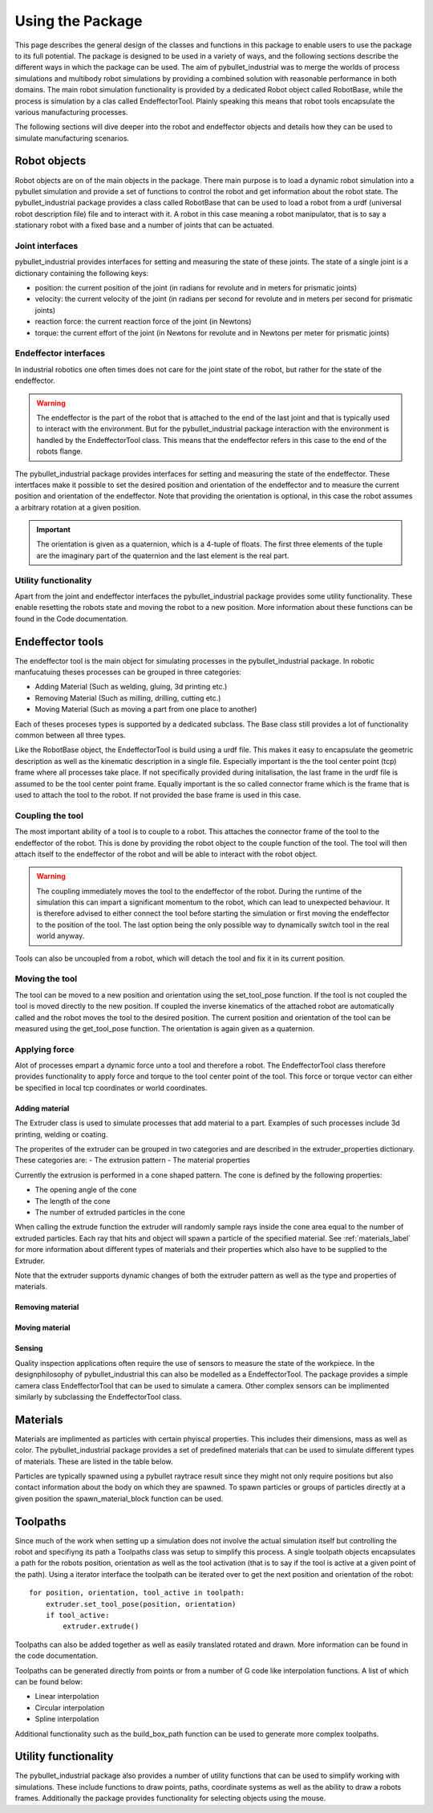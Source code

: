 #################
Using the Package
#################

This page describes the general design of the classes and functions in this package to enable users to use the package to its full potential.  The package is designed to be used in a variety of ways, and the following sections describe the different ways in which the package can be used.
The aim of pybullet_industrial was to merge the worlds of process simulations and multibody robot simulations by providing a combined solution with reasonable performance in both domains.
The main robot simulation functionality is provided by a dedicated Robot object called RobotBase, while the process is simulation by a clas called EndeffectorTool.
Plainly speaking this means that robot tools encapsulate the various manufacturing processes.

The following sections will dive deeper into the robot and endeffector objects and details how they can be used to simulate manufacturing scenarios.

.. image:: images/robot_tool_overview.svg
    :width: 60%
    :align: center
    :alt: robot_tool_overview

*************
Robot objects
*************

Robot objects are on of the main objects in the package. There main purpose is to load a dynamic robot simulation into a pybullet simulation and provide a set of functions to control the robot and get information about the robot state.
The pybullet_industrial package provides a class called RobotBase that can be used to load a robot from a urdf (universal robot description file) file and to interact with it.
A robot in this case meaning a robot manipulator, that is to say a stationary robot with a fixed base and a number of joints that can be actuated.

Joint interfaces
----------------

pybullet_industrial provides interfaces for setting and measuring the state of these joints. The state of a single joint is a dictionary containing the following keys:

- position: the current position of the joint (in radians for revolute and in meters for prismatic joints)
- velocity: the current velocity of the joint (in radians per second for revolute and in meters per second for prismatic joints)
- reaction force: the current reaction force of the joint (in Newtons)
- torque: the current effort of the joint (in Newtons for revolute and in Newtons per meter for prismatic joints)

Endeffector interfaces
----------------------

In industrial robotics one often times does not care for the joint state of the robot, but rather for the state of the endeffector.

.. warning::
    The endeffector is the part of the robot that is attached to the end of the last joint and that is typically used to interact with the environment.
    But for the pybullet_industrial package interaction with the environment is handled by the EndeffectorTool class. This means that the endeffector refers in this case to the end of the robots flange.

The pybullet_industrial package provides interfaces for setting and measuring the state of the endeffector.
These intertfaces make it possible to set the desired position and orientation of the endeffector and to measure the current position and orientation of the endeffector.
Note that providing the orientation is optional, in this case the robot assumes a arbitrary rotation at a given position.

.. important::
    The orientation is given as a quaternion, which is a 4-tuple of floats.
    The first three elements of the tuple are the imaginary part of the quaternion and the last element is the real part.


Utility functionality
---------------------

Apart from the joint and endeffector interfaces the pybullet_industrial package provides some utility functionality.
These enable resetting the robots state and moving the robot to a new position.
More information about these functions can be found in the Code documentation.

*****************
Endeffector tools
*****************

The endeffector tool is the main object for simulating processes in the pybullet_industrial package.
In robotic manfucatuing theses processes can be grouped in three categories:

- Adding Material (Such as welding, gluing, 3d printing etc.)
- Removing Material (Such as milling, drilling, cutting etc.)
- Moving Material (Such as moving a part from one place to another)

Each of theses proceses types is supported by a dedicated subclass.
The Base class still provides a lot of functionality common between all three types.

Like the RobotBase object, the EndeffectorTool is build using a urdf file.
This makes it easy to encapsulate the geometric description as well as the kinematic description in a single file.
Especially important is the the tool center point (tcp) frame where all processes take place.
If not specifically provided during initalisation, the last frame in the urdf file is assumed to be the tool center point frame.
Equally important is the so called connector frame which is the frame that is used to attach the tool to the robot.
If not provided the base frame is used in this case.

Coupling the tool
-----------------

The most important ability of a tool is to couple to a robot.
This attaches the connector frame of the tool to the endeffector of the robot.
This is done by providing the robot object to the couple function of the tool.
The tool will then attach itself to the endeffector of the robot and will be able to interact with the robot object.

.. warning::
    The coupling immediately moves the tool to the endeffector of the robot.
    During the runtime of the simulation this can impart a significant momentum to the robot, which can lead to unexpected behaviour.
    It is therefore advised to either connect the tool before starting the simulation or first moving the endeffector to the position of the tool.
    The last option being the only possible way to dynamically switch tool in the real world anyway.

Tools can also be uncoupled from a robot, which will detach the tool and fix it in its current position.


Moving the tool
---------------

The tool can be moved to a new position and orientation using the set_tool_pose function.
If the tool is not coupled the tool is moved directly to the new position.
If coupled the inverse kinematics of the attached robot are automatically called and the robot moves the tool to the desired position.
The current position and orientation of the tool can be measured using the get_tool_pose function.
The orientation is again given as a quaternion.

Applying force
--------------

Alot of processes empart a dynamic force unto a tool and therefore a robot.
The EndeffectorTool class therefore provides functionality to apply force and torque to the tool center point of the tool.
This force or torque vector can either be specified in local tcp coordinates or world coordinates.


Adding material
===============

.. image:: images/additive_manufacturing.PNG
    :width: 60%
    :align: center
    :alt: additive_manufacturing


The Extruder class is used to simulate processes that add material to a part.
Examples of such processes include 3d printing, welding or coating.

The properites of the extruder can be grouped in two categories and are described in the extruder_properties dictionary.
These categories are:
- The extrusion pattern
- The material properties

Currently the extrusion is performed in a cone shaped pattern.
The cone is defined by the following properties:

- The opening angle of the cone
- The length of the cone
- The number of extruded particles in the cone

.. image:: images/cone_shape.png
    :width: 60%
    :align: center
    :alt: cone_shape

When calling the extrude function the extruder will randomly sample rays inside the cone area equal to the number of extruded particles.
Each ray that hits and object will spawn a particle of the specified material.
See :ref:`materials_label` for more information about different types of materials and their properties which also have to be supplied to the Extruder.

Note that the extruder supports dynamic changes of both the extruder pattern as well as the type and properties of materials.







Removing material
=================

Moving material
===============

Sensing
=======
Quality inspection applications often require the use of sensors to measure the state of the workpiece.
In the designphilosophy of pybullet_industrial this can also be modelled as a EndeffectorTool.
The package provides a simple camera class EndeffectorTool that can be used to simulate a camera.
Other complex sensors can be implimented similarly by subclassing the EndeffectorTool class.

*********
Materials
*********

.. _materials_label:

Materials are implimented as particles with certain phyiscal properties.
This includes their dimensions, mass as well as color.
The pybullet_industrial package provides a set of predefined materials that can be used to simulate different types of materials.
These are listed in the table below.

===========    =============================================================================================================================================================================
Name           Description
===========    =============================================================================================================================================================================
Plastic        simple particles which can be used for additive manufacturing. The particles are infinitely rigid and stick to each other.
Paint          particles which stick to objects and move with them. The Paint particles are purely visible and have neither mass nor a collision mesh
MetalVoxel     A simple voxel particle for cutting and milling simulations
==========     ==============================================================================================================================================================================

Particles are typically spawned using a pybullet raytrace result since they might not only require positions but also contact information about the body on which they are spawned.
To spawn particles or groups of particles directly at a given position the spawn_material_block function can be used.


*********
Toolpaths
*********

.. image:: images/path_interpolation.PNG
   :alt: interpolation_example
   :align: center

Since much of the work when setting up a simulation does not involve the actual simulation itself but controlling the robot and specifiyng its path a Toolpaths class was setup to simplify this process.
A single toolpath objects encapsulates a path for the robots position, orientation as well as the tool activation (that is to say if the tool is active at a given point of the path).
Using a iterator interface the toolpath can be iterated over to get the next position and orientation of the robot:

::

        for position, orientation, tool_active in toolpath:
            extruder.set_tool_pose(position, orientation)
            if tool_active:
                extruder.extrude()

Toolpaths can also be added together as well as easily translated rotated and drawn.
More information can be found in the code documentation.

Toolpaths can be generated directly from points or from a number of G code like interpolation functions.
A list of which can be found below:

- Linear interpolation
- Circular interpolation
- Spline interpolation

Additional functionality such as the build_box_path function can be used to generate more complex toolpaths.


*********************
Utility functionality
*********************

The pybullet_industrial package also provides a number of utility functions that can be used to simplify working with simulations.
These include functions to draw points, paths, coordinate systems as well as the ability to draw a robots frames.
Additionally the package provides functionality for selecting objects using the mouse.

